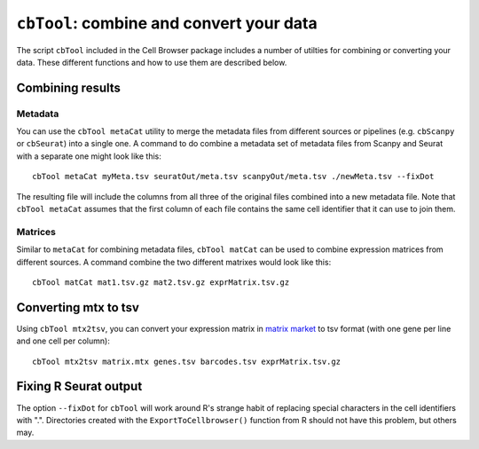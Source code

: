 ``cbTool``: combine and convert your data
=====

The script ``cbTool`` included in the Cell Browser package includes a number of utilties
for combining or converting your data. These different functions and how to use them are
described below. 

Combining results
---------------

Metadata
^^^^^

You can use the ``cbTool metaCat`` utility to merge the metadata files from different
sources or pipelines (e.g. ``cbScanpy`` or ``cbSeurat``) into a single one. A command
to do combine a metadata set of metadata files from Scanpy and Seurat with a separate
one might look like this::

    cbTool metaCat myMeta.tsv seuratOut/meta.tsv scanpyOut/meta.tsv ./newMeta.tsv --fixDot

The resulting file will include the columns from all three of the original files
combined into a new metadata file. Note that ``cbTool metaCat`` assumes that the first
column of each file contains the same cell identifier that it can use to join them.

Matrices 
^^^^^

Similar to ``metaCat`` for combining metadata files, ``cbTool matCat`` can be used to
combine expression matrices from different sources. A command combine the two different
matrixes would look like this::

    cbTool matCat mat1.tsv.gz mat2.tsv.gz exprMatrix.tsv.gz



Converting mtx to tsv
-------

Using ``cbTool mtx2tsv``, you can convert your expression matrix in `matrix market
<https://math.nist.gov/MatrixMarket/formats.html>`_ to tsv format
(with one gene per line and one cell per column)::

    cbTool mtx2tsv matrix.mtx genes.tsv barcodes.tsv exprMatrix.tsv.gz


Fixing R Seurat output
-----

The option ``--fixDot`` for ``cbTool`` will work around R's strange habit of replacing
special characters in the cell identifiers with ".". Directories created with the
``ExportToCellbrowser()`` function from R should not have this problem, but others may. 

